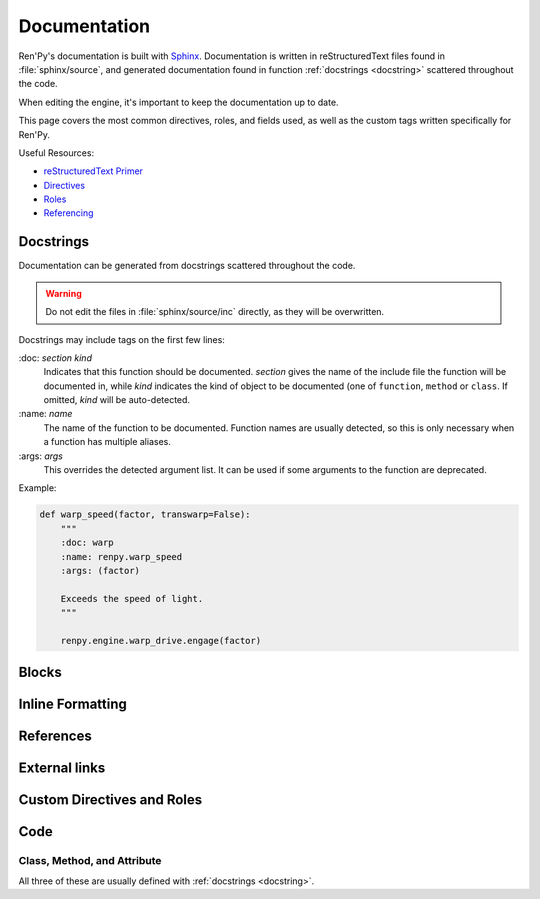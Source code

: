 =============
Documentation
=============

Ren'Py's documentation is built with `Sphinx <https://www.sphinx-doc.org>`_.
Documentation is written in reStructuredText files found in :file:`sphinx/source`,
and generated documentation found in function :ref:`docstrings <docstring>`
scattered throughout the code.

When editing the engine, it's important to keep the documentation
up to date.

This page covers the most common directives, roles, and fields used,
as well as the custom tags written specifically for Ren'Py.

Useful Resources:

* `reStructuredText Primer <https://www.sphinx-doc.org/en/master/usage/restructuredtext/basics.html#rst-primer>`_
* `Directives <https://www.sphinx-doc.org/en/master/usage/restructuredtext/directives.html>`_
* `Roles <https://www.sphinx-doc.org/en/master/usage/restructuredtext/roles.html>`_
* `Referencing <https://www.sphinx-doc.org/en/master/usage/referencing.html>`_


.. _docstring:

Docstrings
==========

Documentation can be generated from docstrings scattered throughout the code.

.. warning::

    Do not edit the files in :file:`sphinx/source/inc` directly, as they will be overwritten.

Docstrings may include tags on the first few lines:

\:doc: `section` `kind`
    Indicates that this function should be documented. `section` gives
    the name of the include file the function will be documented in, while
    `kind` indicates the kind of object to be documented (one of ``function``,
    ``method`` or ``class``. If omitted, `kind` will be auto-detected.
\:name: `name`
    The name of the function to be documented. Function names are usually
    detected, so this is only necessary when a function has multiple aliases.
\:args: `args`
    This overrides the detected argument list. It can be used if some arguments
    to the function are deprecated.

Example:

.. code-block:: python

    def warp_speed(factor, transwarp=False):
        """
        :doc: warp
        :name: renpy.warp_speed
        :args: (factor)

        Exceeds the speed of light.
        """

        renpy.engine.warp_drive.engage(factor)


Blocks
======
.. rst:directive:: note

    .. list-table::
        :stub-columns: 1

        *
            - Example
            - .. code-block:: rst

                .. note::

                    Here's a little bit of information for you.

        *
            - Result
            - .. note::

                Here's a little bit of information for you.


.. rst:directive:: seealso

    .. list-table::
        :stub-columns: 1

        *
            - Example
            - .. code-block:: rst

                .. seealso::

                    You should also see the following page:

        *
            - Result
            - .. seealso::

                You should also see the following page:


.. rst:directive:: warning

    Marks a section as something the reader should keep in mind. May include
    pitfalls, bugs, or weird interactions with other things.

    .. list-table::
        :stub-columns: 1

        *
            - Example
            - .. code-block:: rst

                .. warning::

                    This is something you should keep in mind.

        *
            - Result
            - .. warning::

                This is something you should keep in mind.


Inline Formatting
=================
.. rst:role:: abbr

    Creates an abbreviation whose full meaning can be seen by hovering it with the cursor.

    .. list-table::
        :stub-columns: 1

        *
            - Example
            - .. code-block:: rst

                The :abbr:`CLI (Command Line Interface)` is a way to run Ren'Py commands
                without having to use the launcher.

        *
            - Result
            - The :abbr:`CLI (Command Line Interface)` is a way to run Ren'Py commands
              without having to use the launcher.


.. rst:role:: dfn

    Used for keyword definitions.

    .. list-table::
        :stub-columns: 1

        *
            - Example
            - .. code-block:: rst

                :dfn:`idle`
                    Used when the displayable is neither focused nor selected.

        *
            - Result
            - :dfn:`idle`
                Used when the displayable is neither focused nor selected.


.. rst:role:: file

    Used to mark the text as being a filename or part of a file name.

    .. list-table::
        :stub-columns: 1

        *
            - Example
            - .. code-block:: rst

                You can find settings in :file:`options.rpy`.

        *
            - Result
            - You can find settings in :file:`options.rpy`.


References
==========

.. rst:role:: doc

    Refers to a page of documentation. Do not include the `.rst` extension at the end.

    By default it will use the page title as the displayed text.

    .. list-table::
        :stub-columns: 1

        *
            - Example
            - .. code-block:: rst

                :doc:`updater`

        *
            - Result
            - :doc:`updater`

    In order to change the displayed text, do the following:

    .. list-table::
        :stub-columns: 1

        *
            - Example
            - .. code-block:: rst

                :doc:`Ren'Py Updater <updater>`

        *
            - Result
            - :doc:`Ren'Py Updater <updater>`



.. rst:role:: ref

    References any arbitrary part of a document. Makes use of standard reStructuredText labels.
    The label name must be unique for this to work. When defining the label, it MUST start with an undecore.

    .. Comment: Sadly the reference doesn't work here. Not sure why.

    .. list-table::
        :stub-columns: 1

        *
            - Example
            - .. code-block:: rst

                .. _my-reference-label:

                Section to cross-reference
                --------------------------

                This is the text of the section.

                It refers to the section itself, see :ref:`my-reference-label`.


External links
==============

.. rst:role:: ghbug

    Create a hyperlink to a `Ren'Py GitHub issue <https://github.com/renpy/renpy/issues>`_ with the specified number.

    .. list-table::
        :stub-columns: 1

        *
            - Example
            - .. code-block:: rst

                :ghbug:`51`: The slow_done callback was not called after a rollback.

        *
            - Result
            - :ghbug:`51`: The slow_done callback was not called after a rollback.


.. rst:role:: lpbug

    (Obselete) Create a hyperlink to a `Ren'Py LaunchPad issue <https://launchpad.net/renpy>`_ with the specified number.

    .. list-table::
        :stub-columns: 1

        *
            - Example
            - .. code-block:: rst

                :lpbug:`647686`, a regression that prevented sounds from looping
                properly.

        *
            - Result
            - :lpbug:`647686`, a regression that prevented sounds from looping
              properly.


.. rst:role:: pep

    Create a hyperlink to a `Python Enhancement Proposal (PEP) <https://peps.python.org/>`_ with the specified number.

    .. list-table::
        :stub-columns: 1

        *
            - Example
            - .. code-block:: rst

                Ren'Py's string formatting is taken from the
                :pep:`3101` string formatting syntax.

        *
            - Result
            - Ren'Py's string formatting is taken from the
              :pep:`3101` string formatting syntax.




Custom Directives and Roles
===========================

.. rst:directive:: describe

    Creates a full-width box that contains some text. This is the base
    component for later elements, such as ``option``, ``screen-property``, and so on.

    ``describe`` does not create any indices or references, but the derivative classes do.

    .. note ::

        This is the block that's used primarily on this page. The example may appear
        different since it is indented in the source code.

    .. list-table::
        :stub-columns: 1

        *
            - Example
            - .. code-block:: rst

                .. describe:: <basedir>

                    In the commands below, <basedir> refers to the
                    path to the project directory.

        *
            - Result
            - .. describe:: <basedir>

                | In the commands below, <basedir> refers to the
                | path to the project directory.


.. rst:directive:: option
.. rst:role:: option

    Used for :doc:`cli` arguments.

    .. list-table::
        :stub-columns: 1

        *
            - Example
            - .. code-block:: rst

                .. option:: --demo_option

                    If given, displays a help message

                    * [Demo Reference] :option:`--demo_option`
                    * [Real Reference] :option:`--launch`

        *
            - Result
            - .. option:: --demo_option

                If given, displays a help message

                * [Demo Reference] :option:`--demo_option`
                * [Real Reference] :option:`--launch`


.. rst:directive:: screen-property
.. rst:role:: scpref

    Used for :doc:`Screen Properties <screens>`.

    .. list-table::
        :stub-columns: 1

        *
            - Example
            - .. code-block:: rst

                .. screen-property:: demo_screen_property

                    :type: str
                    :default: None

                    This property does nothing

                    * [Demo Reference] :scpref:`demo_screen_property`
                    * [Real Reference] :scpref:`zorder`

        *
            - Result
            - .. screen-property:: demo_screen_property

                :type: str
                :default: None

                This property does nothing

                * [Demo Reference] :scpref:`demo_screen_property`
                * [Real Reference] :scpref:`zorder`


.. rst:directive:: style-property
.. rst:role:: propref

    Used for :doc:`style_properties`.

    .. list-table::
        :stub-columns: 1

        *
            - Example
            - .. code-block:: rst

                .. style-property:: demo_style_property str

                    :default: #000000

                    This controls the color of the displayable.

                    * [Demo Reference] :propref:`demo_style_property`
                    * [Real Reference] :propref:`xpos`

        *
            - Result
            - .. style-property:: demo_style_property str

                :default: #000000

                This controls the color of the displayable.

                * [Demo Reference] :propref:`demo_style_property`
                * [Real Reference] :propref:`xpos`


.. rst:directive:: text-tag
.. rst:role:: tt

    Used for :doc:`Text Tags <text>`.

    .. list-table::
        :stub-columns: 1

        *
            - Example
            - .. code-block:: rst

                .. text-tag:: demo_text_tag

                    This text tag does nothing.

                    * [Demo Reference] :tt:`demo_text_tag`
                    * [Real Reference] :tt:`font`

        *
            - Result
            - .. text-tag:: demo_text_tag

                    This text tag does nothing.

                    * [Demo Reference] :tt:`demo_text_tag`
                    * [Real Reference] :tt:`font`


.. rst:directive:: transform-property
.. rst:role:: tpref

    Used for :doc:`transform_properties`.

    .. list-table::
        :stub-columns: 1

        *
            - Example
            - .. code-block:: rst

                .. transform-property:: demo_transform_property

                    :type: float
                    :default: 0

                    This property controls nothing.

                    * [Demo Reference] :tpref:`demo_transform_property`
                    * [Real Reference] :tpref:`xpos`

        *
            - Result
            - .. transform-property:: demo_transform_property

                :type: float
                :default: 0

                This property controls nothing.

                * [Demo Reference] :tpref:`demo_transform_property`
                * [Real Reference] :tpref:`xpos`


Code
====

.. rst:directive:: exception
.. rst:role:: exc

    Used to define exceptions.

    .. list-table::
        :stub-columns: 1

        *
            - Example
            - .. code-block:: rst

                .. exception:: InvalidShapeException

                    Raised if a shape is not a regular polygon.

                    * [Demo Reference] :exc:`InvalidShapeException`
                    * [Real Reference] :exc:`renpy.IgnoreEvent`

        *
            - Result
            - .. exception:: InvalidShapeException

                Raised if a shape is not a regular polygon.

                * [Demo Reference] :exc:`InvalidShapeException`
                * [Real Reference] :exc:`renpy.IgnoreEvent`


.. rst:directive:: function
.. rst:role:: func

    .. list-table::
        :stub-columns: 1

        *
            - Example
            - .. code-block:: rst

                .. function:: DemoCircleArea(radius)

                    :param float radius: The radius of the circle to calculate.

                    * [Demo Reference] :func:`DemoCircleArea`
                    * [Real Reference] :func:`style.rebuild`

        *
            - Result
            - .. function:: DemoCircleArea(radius)

                :param float radius: The radius of the circle to calculate.

                * [Demo Reference] :func:`DemoCircleArea`
                * [Real Reference] :func:`style.rebuild`


.. rst:directive:: var
.. rst:role:: var

    .. list-table::
        :stub-columns: 1

        *
            - Example
            - .. code-block:: rst

                .. var:: demo_variable

                    This is a dummy variable that does nothing.

                    * [Demo Reference] :var:`demo_variable`
                    * [Real Reference] :var:`gui.bar_size`

        *
            - Result
            - .. var:: demo_variable

                This is a dummy variable that does nothing.

                * [Demo Reference] :var:`demo_variable`
                * [Real Reference] :var:`gui.bar_size`


Class, Method, and Attribute
----------------------------

All three of these are usually defined with :ref:`docstrings <docstring>`.

.. rst:directive:: class
.. rst:role:: class

    Used to define a class.

.. rst:directive:: attribute
.. rst:role:: attr

    Used to define an attribute within a class. Cannot be used in isolation, must be within a class.

.. rst:directive:: method
.. rst:role:: meth

    Used to define a method within a class. Cannot be used in isolation, must be within a class.

    .. list-table::
        :stub-columns: 1

        *
            - Example
            - .. code-block:: rst

                .. class:: DemoClass
                    * [Demo Reference] :class:`DemoClass`
                    * [Real Reference] :class:`Transform`

                    .. attribute:: demo_radius

                        :type: float
                        The radius of the circle

                        * [Demo Reference] :attr:`demo_radius`
                        * [Real Reference] :attr:`Transform.hide_request`

                    .. attribute:: demo_color

                        :type: str
                        The color of the circle

                    .. method:: demo_area()

                        :return: The area of the circle
                        :rtype: float

                        * [Demo Reference] :meth:`DemoClass.demo_area`
                        * [Real Reference] :meth:`Transform.update`

                    .. method:: demo_repaint(color)

                        :param str color: The new color of the circle

        *
            - Result
            - .. class:: DemoClass

                * [Demo Reference] :class:`DemoClass`
                * [Real Reference] :class:`Transform`

                .. attribute:: demo_radius

                    :type: float
                    The radius of the circle

                    * [Demo Reference] :attr:`demo_radius`
                    * [Real Reference] :attr:`Transform.hide_request`

                .. attribute:: demo_color

                    :type: str
                    The color of the circle

                .. method:: demo_area()

                    :return: The area of the circle
                    :rtype: float

                    * [Demo Reference] :meth:`DemoClass.demo_area`
                    * [Real Reference] :meth:`Transform.update`

                .. method:: demo_repaint(color)

                    :param str color: The new color of the circle
